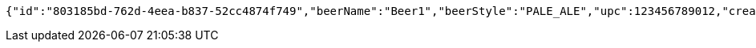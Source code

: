 [source,options="nowrap"]
----
{"id":"803185bd-762d-4eea-b837-52cc4874f749","beerName":"Beer1","beerStyle":"PALE_ALE","upc":123456789012,"createdDate":null,"lastUpdatedDate":null}
----
